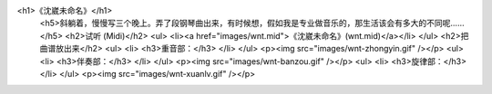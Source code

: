 <h1>《沈崴未命名》</h1>
 <h5>斜躺着，慢慢写三个晚上。弄了段钢琴曲出来，有时候想，假如我是专业做音乐的，那生活该会有多大的不同呢……</h5>
 <h2>试听 (Midi)</h2>
 <ul>
 <li><a href="images/wnt.mid">《沈崴未命名》(wnt.mid)</a></li>
 </ul>
 <h2>把曲谱放出来</h2>
 <ul>
 <li>
 <h3>重音部：</h3>
 </li>
 </ul>
 <p><img src="images/wnt-zhongyin.gif" /></p>
 <ul>
 <li>
 <h3>伴奏部：</h3>
 </li>
 </ul>
 <p><img src="images/wnt-banzou.gif" /></p>
 <ul>
 <li>
 <h3>旋律部：</h3>
 </li>
 </ul>
 <p><img src="images/wnt-xuanlv.gif" /></p>